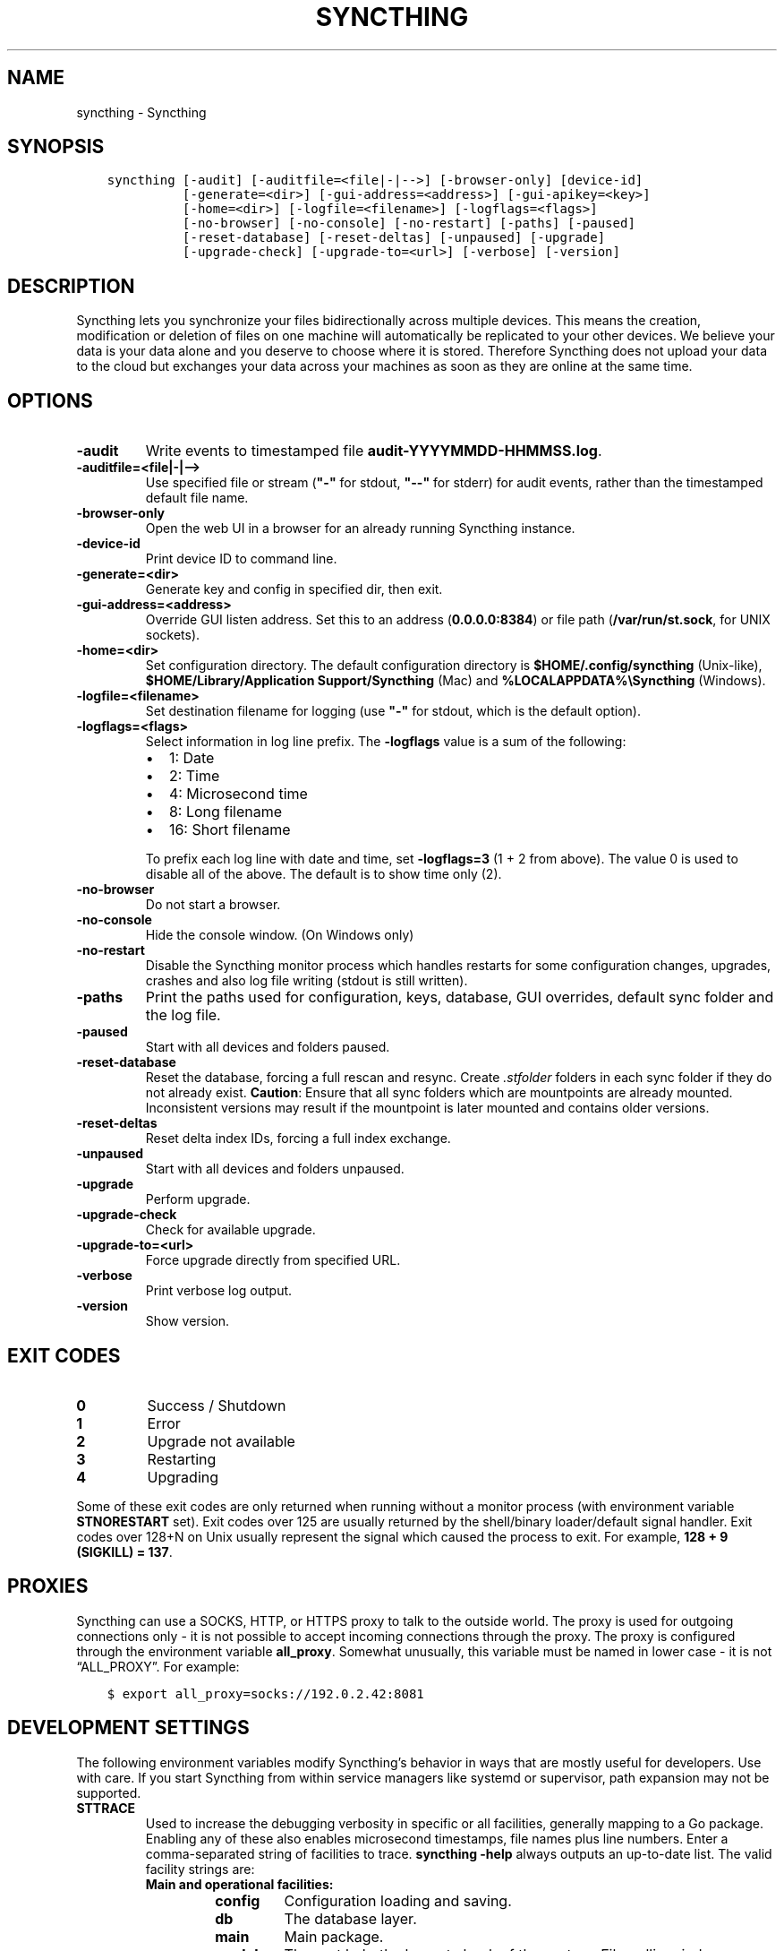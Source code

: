 .\" Man page generated from reStructuredText.
.
.TH "SYNCTHING" "1" "Sep 17, 2020" "v1" "Syncthing"
.SH NAME
syncthing \- Syncthing
.
.nr rst2man-indent-level 0
.
.de1 rstReportMargin
\\$1 \\n[an-margin]
level \\n[rst2man-indent-level]
level margin: \\n[rst2man-indent\\n[rst2man-indent-level]]
-
\\n[rst2man-indent0]
\\n[rst2man-indent1]
\\n[rst2man-indent2]
..
.de1 INDENT
.\" .rstReportMargin pre:
. RS \\$1
. nr rst2man-indent\\n[rst2man-indent-level] \\n[an-margin]
. nr rst2man-indent-level +1
.\" .rstReportMargin post:
..
.de UNINDENT
. RE
.\" indent \\n[an-margin]
.\" old: \\n[rst2man-indent\\n[rst2man-indent-level]]
.nr rst2man-indent-level -1
.\" new: \\n[rst2man-indent\\n[rst2man-indent-level]]
.in \\n[rst2man-indent\\n[rst2man-indent-level]]u
..
.SH SYNOPSIS
.INDENT 0.0
.INDENT 3.5
.sp
.nf
.ft C
syncthing [\-audit] [\-auditfile=<file|\-|\-\->] [\-browser\-only] [device\-id]
          [\-generate=<dir>] [\-gui\-address=<address>] [\-gui\-apikey=<key>]
          [\-home=<dir>] [\-logfile=<filename>] [\-logflags=<flags>]
          [\-no\-browser] [\-no\-console] [\-no\-restart] [\-paths] [\-paused]
          [\-reset\-database] [\-reset\-deltas] [\-unpaused] [\-upgrade]
          [\-upgrade\-check] [\-upgrade\-to=<url>] [\-verbose] [\-version]
.ft P
.fi
.UNINDENT
.UNINDENT
.SH DESCRIPTION
.sp
Syncthing lets you synchronize your files bidirectionally across multiple
devices. This means the creation, modification or deletion of files on one
machine will automatically be replicated to your other devices. We believe your
data is your data alone and you deserve to choose where it is stored. Therefore
Syncthing does not upload your data to the cloud but exchanges your data across
your machines as soon as they are online at the same time.
.SH OPTIONS
.INDENT 0.0
.TP
.B \-audit
Write events to timestamped file \fBaudit\-YYYYMMDD\-HHMMSS.log\fP\&.
.UNINDENT
.INDENT 0.0
.TP
.B \-auditfile=<file|\-|\-\->
Use specified file or stream (\fB"\-"\fP for stdout, \fB"\-\-"\fP for stderr) for audit events, rather than the timestamped default file name.
.UNINDENT
.INDENT 0.0
.TP
.B \-browser\-only
Open the web UI in a browser for an already running Syncthing instance.
.UNINDENT
.INDENT 0.0
.TP
.B \-device\-id
Print device ID to command line.
.UNINDENT
.INDENT 0.0
.TP
.B \-generate=<dir>
Generate key and config in specified dir, then exit.
.UNINDENT
.INDENT 0.0
.TP
.B \-gui\-address=<address>
Override GUI listen address. Set this to an address (\fB0.0.0.0:8384\fP)
or file path (\fB/var/run/st.sock\fP, for UNIX sockets).
.UNINDENT
.INDENT 0.0
.TP
.B \-home=<dir>
Set configuration directory. The default configuration directory is
\fB$HOME/.config/syncthing\fP (Unix\-like), \fB$HOME/Library/Application Support/Syncthing\fP (Mac) and \fB%LOCALAPPDATA%\eSyncthing\fP (Windows).
.UNINDENT
.INDENT 0.0
.TP
.B \-logfile=<filename>
Set destination filename for logging (use \fB"\-"\fP for stdout, which is the default option).
.UNINDENT
.INDENT 0.0
.TP
.B \-logflags=<flags>
Select information in log line prefix. The \fB\-logflags\fP value is a sum of
the following:
.INDENT 7.0
.IP \(bu 2
1: Date
.IP \(bu 2
2: Time
.IP \(bu 2
4: Microsecond time
.IP \(bu 2
8: Long filename
.IP \(bu 2
16: Short filename
.UNINDENT
.sp
To prefix each log line with date and time, set \fB\-logflags=3\fP (1 + 2 from
above). The value 0 is used to disable all of the above. The default is to
show time only (2).
.UNINDENT
.INDENT 0.0
.TP
.B \-no\-browser
Do not start a browser.
.UNINDENT
.INDENT 0.0
.TP
.B \-no\-console
Hide the console window. (On Windows only)
.UNINDENT
.INDENT 0.0
.TP
.B \-no\-restart
Disable the Syncthing monitor process which handles restarts for some configuration changes, upgrades, crashes and also log file writing (stdout is still written).
.UNINDENT
.INDENT 0.0
.TP
.B \-paths
Print the paths used for configuration, keys, database, GUI overrides, default sync folder and the log file.
.UNINDENT
.INDENT 0.0
.TP
.B \-paused
Start with all devices and folders paused.
.UNINDENT
.INDENT 0.0
.TP
.B \-reset\-database
Reset the database, forcing a full rescan and resync. Create \fI\&.stfolder\fP
folders in each sync folder if they do not already exist. \fBCaution\fP:
Ensure that all sync folders which are mountpoints are already mounted.
Inconsistent versions may result if the mountpoint is later mounted and
contains older versions.
.UNINDENT
.INDENT 0.0
.TP
.B \-reset\-deltas
Reset delta index IDs, forcing a full index exchange.
.UNINDENT
.INDENT 0.0
.TP
.B \-unpaused
Start with all devices and folders unpaused.
.UNINDENT
.INDENT 0.0
.TP
.B \-upgrade
Perform upgrade.
.UNINDENT
.INDENT 0.0
.TP
.B \-upgrade\-check
Check for available upgrade.
.UNINDENT
.INDENT 0.0
.TP
.B \-upgrade\-to=<url>
Force upgrade directly from specified URL.
.UNINDENT
.INDENT 0.0
.TP
.B \-verbose
Print verbose log output.
.UNINDENT
.INDENT 0.0
.TP
.B \-version
Show version.
.UNINDENT
.SH EXIT CODES
.INDENT 0.0
.TP
.B 0
Success / Shutdown
.TP
.B 1
Error
.TP
.B 2
Upgrade not available
.TP
.B 3
Restarting
.TP
.B 4
Upgrading
.UNINDENT
.sp
Some of these exit codes are only returned when running without a monitor
process (with environment variable \fBSTNORESTART\fP set). Exit codes over 125 are
usually returned by the shell/binary loader/default signal handler. Exit codes
over 128+N on Unix usually represent the signal which caused the process to
exit. For example, \fB128 + 9 (SIGKILL) = 137\fP\&.
.SH PROXIES
.sp
Syncthing can use a SOCKS, HTTP, or HTTPS proxy to talk to the outside
world. The proxy is used for outgoing connections only \- it is not possible
to accept incoming connections through the proxy. The proxy is configured
through the environment variable \fBall_proxy\fP\&. Somewhat unusually, this
variable must be named in lower case \- it is not “ALL_PROXY”. For
example:
.INDENT 0.0
.INDENT 3.5
.sp
.nf
.ft C
$ export all_proxy=socks://192.0.2.42:8081
.ft P
.fi
.UNINDENT
.UNINDENT
.SH DEVELOPMENT SETTINGS
.sp
The following environment variables modify Syncthing’s behavior in ways that
are mostly useful for developers. Use with care.
If you start Syncthing from within service managers like systemd or supervisor,
path expansion may not be supported.
.INDENT 0.0
.TP
.B STTRACE
Used to increase the debugging verbosity in specific or all facilities,
generally mapping to a Go package. Enabling any of these also enables
microsecond timestamps, file names plus line numbers. Enter a
comma\-separated string of facilities to trace. \fBsyncthing \-help\fP always
outputs an up\-to\-date list. The valid facility strings are:
.INDENT 7.0
.TP
.B Main and operational facilities:
.INDENT 7.0
.TP
.B config
Configuration loading and saving.
.TP
.B db
The database layer.
.TP
.B main
Main package.
.TP
.B model
The root hub; the largest chunk of the system. File pulling, index
transmission and requests for chunks.
.TP
.B scanner
File change detection and hashing.
.TP
.B versioner
File versioning.
.UNINDENT
.TP
.B Networking facilities:
.INDENT 7.0
.TP
.B beacon
Multicast and broadcast UDP discovery packets: Selected interfaces
and addresses.
.TP
.B connections
Connection handling.
.TP
.B dialer
Dialing connections.
.TP
.B discover
Remote device discovery requests, replies and registration of
devices.
.TP
.B nat
NAT discovery and port mapping.
.TP
.B pmp
NAT\-PMP discovery and port mapping.
.TP
.B protocol
The BEP protocol.
.TP
.B relay
Relay interaction (\fBstrelaysrv\fP).
.TP
.B upnp
UPnP discovery and port mapping.
.UNINDENT
.TP
.B Other facilities:
.INDENT 7.0
.TP
.B fs
Filesystem access.
.TP
.B events
Event generation and logging.
.TP
.B http
REST API.
.TP
.B sha256
SHA256 hashing package (this facility currently unused).
.TP
.B stats
Persistent device and folder statistics.
.TP
.B sync
Mutexes. Used for debugging race conditions and deadlocks.
.TP
.B upgrade
Binary upgrades.
.TP
.B walkfs
Filesystem access while walking.
.TP
.B all
All of the above.
.UNINDENT
.UNINDENT
.TP
.B STBLOCKPROFILE
Write block profiles to \fBblock\-$pid\-$timestamp.pprof\fP every 20 seconds.
.TP
.B STCPUPROFILE
Write a CPU profile to \fBcpu\-$pid.pprof\fP on exit.
.TP
.B STDEADLOCKTIMEOUT
Used for debugging internal deadlocks; sets debug sensitivity. Use only
under direction of a developer.
.TP
.B STDEADLOCKTHRESHOLD
Used for debugging internal deadlocks; sets debug sensitivity. Use only
under direction of a developer.
.TP
.B STGUIASSETS
Directory to load GUI assets from. Overrides compiled in assets. Useful for
developing webgui, commonly use \fBSTGUIASSETS=gui bin/syncthing\fP\&.
.TP
.B STHASHING
Specify which hashing package to use. Defaults to automatic based on
performance. Specify “minio” (compatibility) or “standard” for the default
Go implementation.
.TP
.B STHEAPPROFILE
Write heap profiles to \fBheap\-$pid\-$timestamp.pprof\fP each time heap usage
increases.
.TP
.B STNODEFAULTFOLDER
Don’t create a default folder when starting for the first time. This
variable will be ignored anytime after the first run.
.TP
.B STNORESTART
Equivalent to the \fB\-no\-restart\fP flag. Disable the Syncthing monitor
process which handles restarts for some configuration changes, upgrades,
crashes and also log file writing (stdout is still written).
.TP
.B STNOUPGRADE
Disable automatic upgrades.
.TP
.B STPROFILER
Set to a listen address such as “127.0.0.1:9090” to start the profiler with
HTTP access, which then can be reached at
\fI\%http://localhost:9090/debug/pprof\fP\&. See \fBgo tool pprof\fP for more
information.
.TP
.B STPERFSTATS
Write running performance statistics to \fBperf\-$pid.csv\fP\&. Not supported on
Windows.
.TP
.B STRECHECKDBEVERY
Time before folder statistics (file, dir, … counts) are recalculated from
scratch. The given duration must be parseable by Go’s time.ParseDuration. If
missing or not parseable, the default value of 1 month is used. To force
recalculation on every startup, set it to \fB1s\fP\&.
.TP
.B GOMAXPROCS
Set the maximum number of CPU cores to use. Defaults to all available CPU
cores.
.TP
.B GOGC
Percentage of heap growth at which to trigger GC. Default is 100. Lower
numbers keep peak memory usage down, at the price of CPU usage
(i.e. performance).
.UNINDENT
.SH SEE ALSO
.sp
\fBsyncthing\-config(5)\fP, \fBsyncthing\-stignore(5)\fP,
\fBsyncthing\-device\-ids(7)\fP, \fBsyncthing\-security(7)\fP,
\fBsyncthing\-networking(7)\fP, \fBsyncthing\-versioning(7)\fP,
\fBsyncthing\-faq(7)\fP
.SH AUTHOR
The Syncthing Authors
.SH COPYRIGHT
2014-2019, The Syncthing Authors
.\" Generated by docutils manpage writer.
.
